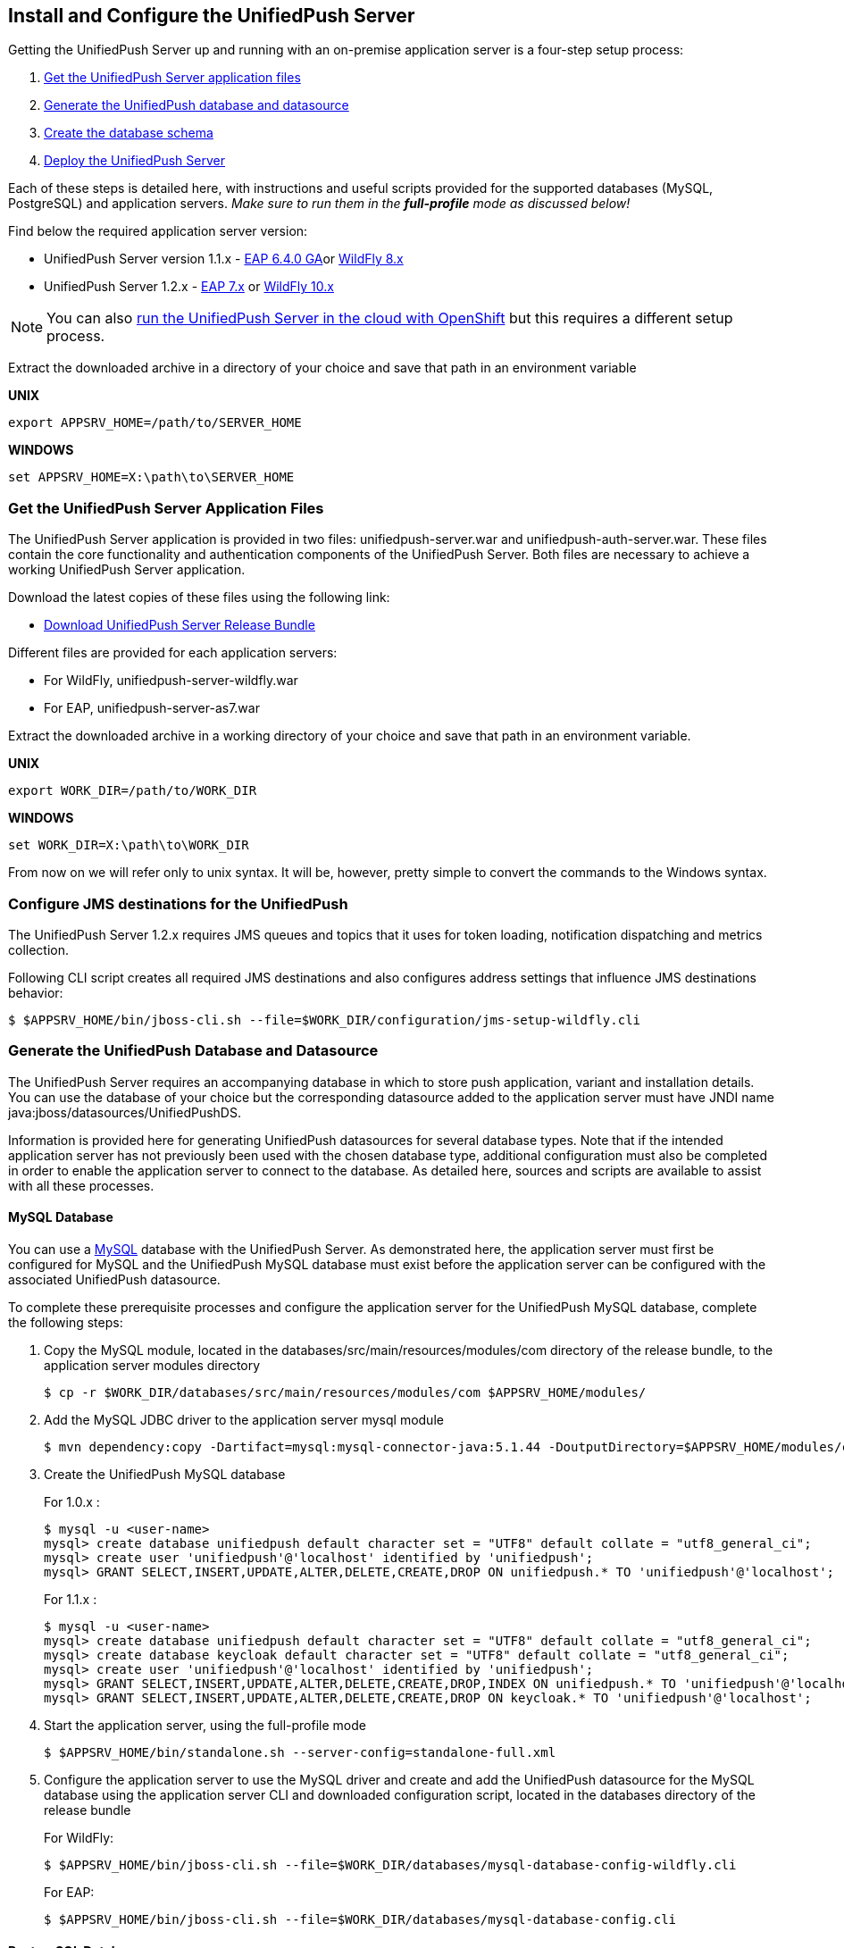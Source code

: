 // ---
// layout: post
// title: Install the UnifiedPush Server
// section: guides
// ---

[[server-installation]]
== Install and Configure the UnifiedPush Server

Getting the UnifiedPush Server up and running with an on-premise application server is a four-step setup process:

. <<getfiles,Get the UnifiedPush Server application files>>
. <<gendbds,Generate the UnifiedPush database and datasource>>
. <<schema,Create the database schema>>
. <<deploy,Deploy the UnifiedPush Server>>

Each of these steps is detailed here, with instructions and useful scripts provided for the supported databases (MySQL, PostgreSQL) and application servers. __Make sure to run them in the **full-profile** mode as discussed below!__

Find below the required application server version:

* UnifiedPush Server version 1.1.x - link:https://developers.redhat.com/products/eap/download/[EAP 6.4.0 GA]or link:http://wildfly.org/downloads/[WildFly 8.x]
* UnifiedPush Server 1.2.x - link:https://developers.redhat.com/products/eap/download/[EAP 7.x] or link:http://wildfly.org/downloads/[WildFly 10.x]

NOTE: You can also link:#openshift[run the UnifiedPush Server in the cloud with OpenShift] but this requires a different setup process.

Extract the downloaded archive in a directory of your choice and save that path in an environment variable

*UNIX*
[source,shell]
----
export APPSRV_HOME=/path/to/SERVER_HOME
----

*WINDOWS*
[source,batch]
----
set APPSRV_HOME=X:\path\to\SERVER_HOME
----

[[getfiles]]
=== Get the UnifiedPush Server Application Files
The UnifiedPush Server application is provided in two files: +unifiedpush-server.war+ and +unifiedpush-auth-server.war+. These files contain the core functionality and authentication components of the UnifiedPush Server. Both files are necessary to achieve a working UnifiedPush Server application.

Download the latest copies of these files using the following link:

* link:https://github.com/aerogear/aerogear-unifiedpush-server/releases/tag/1.1.3.Final[Download UnifiedPush Server Release Bundle]

Different files are provided for each application servers:

** For WildFly, +unifiedpush-server-wildfly.war+
** For EAP, +unifiedpush-server-as7.war+

Extract the downloaded archive in a working directory of your choice and save that path in an environment variable.

*UNIX*
[source,shell]
----
export WORK_DIR=/path/to/WORK_DIR
----

*WINDOWS*
[source,c]
----
set WORK_DIR=X:\path\to\WORK_DIR
----

From now on we will refer only to unix syntax. It will be, however, pretty simple to convert the commands to the Windows syntax.

[[confjms]]
=== Configure JMS destinations for the UnifiedPush
The UnifiedPush Server 1.2.x requires JMS queues and topics that it uses for token loading, notification dispatching and metrics collection.

Following CLI script creates all required JMS destinations and also configures address settings that influence JMS destinations behavior:

[source,shell]
----
$ $APPSRV_HOME/bin/jboss-cli.sh --file=$WORK_DIR/configuration/jms-setup-wildfly.cli
----

[[gendbds]]
=== Generate the UnifiedPush Database and Datasource
The UnifiedPush Server requires an accompanying database in which to store push application, variant and installation details. You can use the database of your choice but the corresponding datasource added to the application server must have JNDI name +java:jboss/datasources/UnifiedPushDS+.

Information is provided here for generating UnifiedPush datasources for several database types. Note that if the intended application server has not previously been used with the chosen database type, additional configuration must also be completed in order to enable the application server to connect to the database. As detailed here, sources and scripts are available to assist with all these processes.

==== MySQL Database
You can use a link:http://www.mysql.com/[MySQL] database with the UnifiedPush Server. As demonstrated here, the application server must first be configured for MySQL and the UnifiedPush MySQL database must exist before the application server can be configured with the associated UnifiedPush datasource.

To complete these prerequisite processes and configure the application server for the UnifiedPush MySQL database, complete the following steps:

. Copy the MySQL module, located in the +databases/src/main/resources/modules/com+ directory of the release bundle, to the application server modules directory
+
[source,shell]
----
$ cp -r $WORK_DIR/databases/src/main/resources/modules/com $APPSRV_HOME/modules/
----
. Add the MySQL JDBC driver to the application server +mysql+ module
+
[source,shell]
----
$ mvn dependency:copy -Dartifact=mysql:mysql-connector-java:5.1.44 -DoutputDirectory=$APPSRV_HOME/modules/com/mysql/jdbc/main/
----
. Create the UnifiedPush MySQL database
+
For 1.0.x :
+
[source,SQL]
----
$ mysql -u <user-name>
mysql> create database unifiedpush default character set = "UTF8" default collate = "utf8_general_ci";
mysql> create user 'unifiedpush'@'localhost' identified by 'unifiedpush';
mysql> GRANT SELECT,INSERT,UPDATE,ALTER,DELETE,CREATE,DROP ON unifiedpush.* TO 'unifiedpush'@'localhost';
----
+
For 1.1.x :
+
[source,SQL]
----
$ mysql -u <user-name>
mysql> create database unifiedpush default character set = "UTF8" default collate = "utf8_general_ci";
mysql> create database keycloak default character set = "UTF8" default collate = "utf8_general_ci";
mysql> create user 'unifiedpush'@'localhost' identified by 'unifiedpush';
mysql> GRANT SELECT,INSERT,UPDATE,ALTER,DELETE,CREATE,DROP,INDEX ON unifiedpush.* TO 'unifiedpush'@'localhost';
mysql> GRANT SELECT,INSERT,UPDATE,ALTER,DELETE,CREATE,DROP ON keycloak.* TO 'unifiedpush'@'localhost';
----

. Start the application server, using the full-profile mode
+
[source,shell]
----
$ $APPSRV_HOME/bin/standalone.sh --server-config=standalone-full.xml
----
. Configure the application server to use the MySQL driver and create and add the UnifiedPush datasource for the MySQL database using the application server CLI and downloaded configuration script, located in the +databases+ directory of the release bundle
+
For WildFly:
+
[source,shell]
----
$ $APPSRV_HOME/bin/jboss-cli.sh --file=$WORK_DIR/databases/mysql-database-config-wildfly.cli
----
+
For EAP:
+
[source,shell]
----
$ $APPSRV_HOME/bin/jboss-cli.sh --file=$WORK_DIR/databases/mysql-database-config.cli
----

==== PostgreSQL Database
You can use a link:http://www.postgresql.org/[PostgreSQL] database with the UnifiedPush Server. As demonstrated here, the application server must first be configured for PostgreSQL and the UnifiedPush PostgreSQL database must exist before the application server can be configured with the associated UnifiedPush datasource.

To complete these prerequisite processes and configure the application server for the UnifiedPush PostgreSQL database, complete the following steps:

. Copy the PostgreSQL module, located in the +databases/src/main/resources/modules/org+ directory of the release bundle, to the application server modules directory
+
[source,shell]
----
$ cp -r $WORK_DIR/databases/src/main/resources/modules/org $APPSRV_HOME/modules/
----
. Add the PostgreSQL JDBC driver to the application server +postgresql+ module
+
[source,c]
----
$ mvn dependency:copy -Dartifact=org.postgresql:postgresql:9.2-1004-jdbc41 -DoutputDirectory=$APPSRV_HOME/modules/org/postgresql/main/
----
. Create the UnifiedPush PostgreSQL database
+
For 1.0.x :
+
[source,SQL]
----
$ psql -U <user-name>
psql> create database unifiedpush;
psql> create user unifiedpush with password 'unifiedpush';
psql> GRANT ALL PRIVILEGES ON DATABASE unifiedpush to unifiedpush;
----
For 1.1.x :
+
[source,SQL]
----
$ psql -U <user-name>
psql> create database unifiedpush;
psql> create database keycloak;
psql> create user unifiedpush with password 'unifiedpush';
psql> GRANT ALL PRIVILEGES ON DATABASE unifiedpush to unifiedpush;
psql> GRANT ALL PRIVILEGES ON DATABASE keycloak to unifiedpush;
----
. If necessary, enable UnifiedPush Server access to the PostgreSQL database by adding the following lines to your +$POSTGRES_HOME/data/pg_hba.conf+ file
+
[source,c]
----
host    all             unifiedpush     127.0.0.1/32            md5
----
. Start the application server, using the full-profile mode
+
[source,c]
----
$ $APPSRV_HOME/bin/standalone.sh --server-config=standalone-full.xml
----
. Configure the application server to use the PostgreSQL driver and create and add the UnifiedPush datasource for the PostgreSQL database using the application server CLI and downloaded configuration script, located in the +databases+ directory of the release bundle
+
For WildFly:
+
[source,shell]
----
$ $APPSRV_HOME/bin/jboss-cli.sh --file=$WORK_DIR/databases/postgresql-database-config-wildfly.cli
----
+
For EAP:
+
[source,shell]
----
$ $APPSRV_HOME/bin/jboss-cli.sh --file=$WORK_DIR/databases/postgresql-database-config.cli
----

[[schema]]
=== Create the database schema

After the application server is configured for the UnifiedPush datasource, the schema must be created. Inside of the release bundle there is a +migrator+ folder which contains a command line interface to create the required database schema. The tool is also used to migrate from an existing schema to a newer version of the schema, used for the UnifiedPush Server.

Copy the _liquibase example_ file to  +liquibase.properties+ and edit it to match your database name and credentials.


[source,shell]
----
cp liquibase-database-flavor-example.properties liquibase.properties
----

After the +liquibase.properties+ contains the proper credentials, you need to execute the migration tool:

[source,shell]
----
./bin/ups-migrator update
----

In case of a successful run, the script prints

[source,c]
----
Liquibase Update Successful
----

[[deploy]]
=== Deploy the UnifiedPush Server
With the database schema in place, the two UnifiedPush Server application +.war+ files must both be deployed to the application server to achieve a complete and operational UnifiedPush Server.

To deploy the UnifiedPush Server, copy the two +.war+ files to +$APPSRV_HOME/standalone/deployments/+. This can be done either before or after starting the application server.

After deployment with the application server running, the UnifiedPush Server Console can be accessed at link:http://localhost:8080/ag-push/[]. For information about using the Console, see link:#admin-ui[Using the Admin UI].

=== Database Migration

For migrating the database schema to a new version the migration tool from the above link:#schema[Create the database schema] section is used. For details around the database migration, consult the link:#migration-guide[Migration guide].
